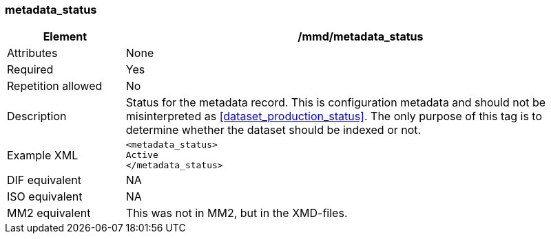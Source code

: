[[metadata_status]]
=== metadata_status

[cols="2,8"]
|=======================================================================
|Element |/mmd/metadata_status

|Attributes |None

|Required |Yes

|Repetition allowed |No

|Description |Status for the metadata record. This is configuration
metadata and should not be misinterpreted as
<<dataset_production_status>>. The only purpose of this tag
is to determine whether the dataset should be indexed or not.

|Example XML a|
----
<metadata_status>
Active
</metadata_status>
----

|DIF equivalent |NA

|ISO equivalent |NA

|MM2 equivalent |This was not in MM2, but in the XMD-files.

|=======================================================================
